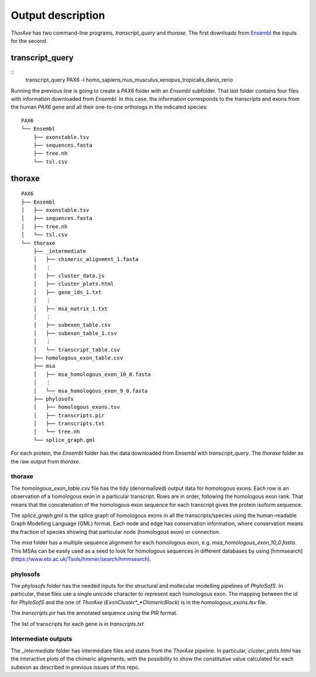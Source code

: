 Output description
==================


*ThorAxe* has two command-line programs, `transcript_query` and `thoraxe`. The
first downloads from Ensembl_ the inputs for the second.


transcript_query
----------------

::
    transcript_query PAX6 -l homo_sapiens,mus_musculus,xenopus_tropicalis,danio_rerio

Running the previous line is going to create a `PAX6` folder with an `Ensembl`
subfolder. That last folder contains four files with information downloaded
from *Ensembl*. In this case, the information corresponds to the transcripts
and exons from the human *PAX6* gene and all their one-to-one orthologs in the
indicated species:

::

    PAX6
    └── Ensembl
        ├── exonstable.tsv
        ├── sequences.fasta
        ├── tree.nh
        └── tsl.csv


thoraxe
-------

::

    PAX6
    ├── Ensembl
    │   ├── exonstable.tsv
    │   ├── sequences.fasta
    │   ├── tree.nh
    │   └── tsl.csv
    └── thoraxe
        ├── _intermediate
        │   ├── chimeric_alignment_1.fasta
        │   ⋮
        │   ├── cluster_data.js
        │   ├── cluster_plots.html
        │   ├── gene_ids_1.txt
        │   ⋮
        │   ├── msa_matrix_1.txt
        │   ⋮
        │   ├── subexon_table.csv
        │   ├── subexon_table_1.csv
        │   ⋮
        │   └── transcript_table.csv
        ├── homologous_exon_table.csv
        ├── msa
        │   ├── msa_homologous_exon_10_0.fasta
        │   ⋮
        │   └── msa_homologous_exon_9_0.fasta
        ├── phylosofs
        │   ├── homologous_exons.tsv
        │   ├── transcripts.pir
        │   ├── transcripts.txt
        │   └── tree.nh
        └── splice_graph.gml


For each protein, the `Ensembl` folder has the data downloaded from Ensembl
with `transcript_query`. The `thoraxe` folder as the raw output from `thoraxe`.


thoraxe
~~~~~~~

The `homologous_exon_table.csv` file has the tidy (denormalized) output data for
homologous exons. Each row is an observation of a homologous exon in a
particular transcript. Rows are in order, following the homologous exon rank.
That means that the concatenation of the homologous exon sequence for each
transcript gives the protein isoform sequence.

The `splice_graph.gml` is the splice graph of homologous exons in all the
transcripts/species using the human-readable Graph Modelling Language (GML)
format. Each node and edge has conservation information, where conservation
means the fraction of species showing that particular node (homologous exon) or
connection.

The `msa` folder has a multiple sequence alignment for each homologous exon, e.g.
`msa_homologous_exon_10_0.fasta`. This MSAs can be easily used as a seed to
look for homologous sequences in different databases by using
[hmmsearch](https://www.ebi.ac.uk/Tools/hmmer/search/hmmsearch).


phylosofs
~~~~~~~~~

The `phylosofs` folder has the needed inputs for the structural and mollecular
modelling pipelines of *PhyloSofS*. In particular, these files use a single
unicode character to represent each homologous exon. The mapping between the id
for *PhyloSofS* and the one of *ThorAxe* (*ExonCluster*_*ChimericBlock*) is in
the `homologous_exons.tsv` file.

The `transcripts.pir` has the annotated sequence using the PIR format.

The list of transcripts for each gene is in `transcripts.txt`


Intermediate outputs
~~~~~~~~~~~~~~~~~~~~

The `_intermediate` folder has intermediate files and states from the *ThorAxe*
pipeline. In particular, `cluster_plots.html` has the interactive plots of the
chimeric alignments, with the possibility to show the `constitutive` value
calculated for each subexon as described in previous issues of this repo.



.. _Ensembl: https://www.ensembl.org/index.html
